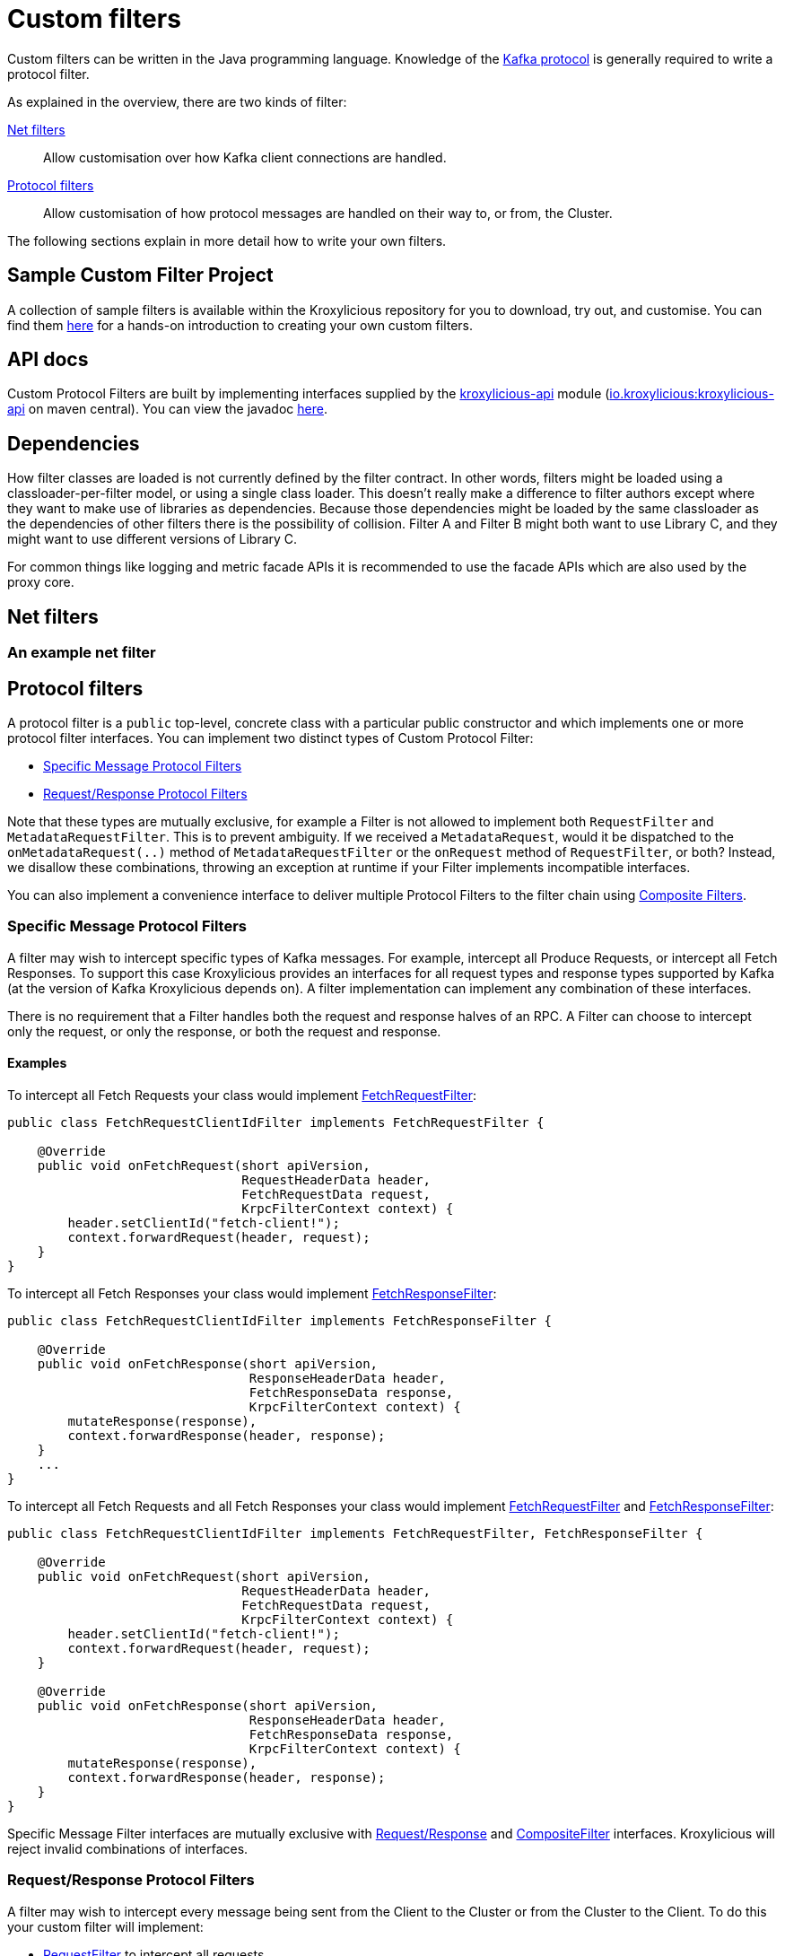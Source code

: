 :github: https://github.com/kroxylicious/kroxylicious
:api-javadoc: https://javadoc.io/doc/io.kroxylicious/kroxylicious-api/latest
:source-highlighter: pygments
:java-17-javadoc: https://docs.oracle.com/en/java/javase/17/docs/api

= Custom filters

Custom filters can be written in the Java programming language.
Knowledge of the https://kafka.apache.org/protocol.html[Kafka protocol] is generally required to write a protocol filter.

As explained in the overview, there are two kinds of filter:

<<Net filters>>:: Allow customisation over how Kafka client connections are handled.

<<Protocol filters>>:: Allow customisation of how protocol messages are handled on their way to, or from, the Cluster.

The following sections explain in more detail how to write your own filters.

== Sample Custom Filter Project

A collection of sample filters is available within the Kroxylicious repository for you to download, try out, and customise.
You can find them {github}/tree/main/kroxylicious-sample[here] for a hands-on introduction to creating your own custom filters.

== API docs

Custom Protocol Filters are built by implementing interfaces supplied by the
{github}/tree/main/api/kroxylicious-api[kroxylicious-api] module
(https://mvnrepository.com/artifact/io.kroxylicious/kroxylicious-api[io.kroxylicious:kroxylicious-api] on
maven central). You can view the javadoc {api-javadoc}/io/kroxylicious/proxy/filter/package-summary.html[here].

== Dependencies

How filter classes are loaded is not currently defined by the filter contract.
In other words, filters might be loaded using a classloader-per-filter model,
or using a single class loader.
This doesn't really make a difference to filter authors except where they want to make use of libraries as dependencies.
Because those dependencies might be loaded by the same classloader as the dependencies of other filters there is the possibility of collision. Filter A and Filter B might both want to use Library C, and they might want to use different versions of Library C.

For common things like logging and metric facade APIs it is recommended to use the facade APIs which are also used by the proxy core.

// TODO Maven dependency
// TODO Gradle dependency

// TODO recommend BOM usage

== Net filters

=== An example net filter

== Protocol filters

A protocol filter is a `public` top-level, concrete class with a particular public constructor and which implements
one or more protocol filter interfaces. You can implement two distinct types of Custom Protocol Filter:

- <<Specific Message Protocol Filters>>
- <<Request/Response Protocol Filters>>

Note that these types are mutually exclusive, for example a Filter is not allowed to implement both `RequestFilter` and
`MetadataRequestFilter`. This is to prevent ambiguity. If we received a `MetadataRequest`, would it be dispatched to
the `onMetadataRequest(..)` method of `MetadataRequestFilter` or the `onRequest` method of `RequestFilter`, or both?
Instead, we disallow these combinations, throwing an exception at runtime if your Filter implements incompatible interfaces.

You can also implement a convenience interface to deliver multiple Protocol Filters to the filter chain using <<Composite Filters>>.

=== Specific Message Protocol Filters

A filter may wish to intercept specific types of Kafka messages. For example, intercept all Produce Requests, or
intercept all Fetch Responses. To support this case Kroxylicious provides an interfaces for all request types and
response types supported by Kafka (at the version of Kafka Kroxylicious depends on). A filter implementation can
implement any combination of these interfaces.

There is no requirement that a Filter handles both the request and response halves of an RPC. A Filter can choose to
intercept only the request, or only the response, or both the request and response.

==== Examples

To intercept all Fetch Requests your class would implement
{api-javadoc}/io/kroxylicious/proxy/filter/FetchRequestFilter.html[FetchRequestFilter]:

[source,java]
----
public class FetchRequestClientIdFilter implements FetchRequestFilter {

    @Override
    public void onFetchRequest(short apiVersion,
                               RequestHeaderData header,
                               FetchRequestData request,
                               KrpcFilterContext context) {
        header.setClientId("fetch-client!");
        context.forwardRequest(header, request);
    }
}
----

To intercept all Fetch Responses your class would implement
{api-javadoc}/io/kroxylicious/proxy/filter/FetchResponseFilter.html[FetchResponseFilter]:

[source,java]
----
public class FetchRequestClientIdFilter implements FetchResponseFilter {

    @Override
    public void onFetchResponse(short apiVersion,
                                ResponseHeaderData header,
                                FetchResponseData response,
                                KrpcFilterContext context) {
        mutateResponse(response),
        context.forwardResponse(header, response);
    }
    ...
}
----

To intercept all Fetch Requests and all Fetch Responses your class would implement
{api-javadoc}/io/kroxylicious/proxy/filter/FetchRequestFilter.html[FetchRequestFilter] and
{api-javadoc}/io/kroxylicious/proxy/filter/FetchResponseFilter.html[FetchResponseFilter]:

[source,java]
----
public class FetchRequestClientIdFilter implements FetchRequestFilter, FetchResponseFilter {

    @Override
    public void onFetchRequest(short apiVersion,
                               RequestHeaderData header,
                               FetchRequestData request,
                               KrpcFilterContext context) {
        header.setClientId("fetch-client!");
        context.forwardRequest(header, request);
    }

    @Override
    public void onFetchResponse(short apiVersion,
                                ResponseHeaderData header,
                                FetchResponseData response,
                                KrpcFilterContext context) {
        mutateResponse(response),
        context.forwardResponse(header, response);
    }
}
----
Specific Message Filter interfaces are mutually exclusive with <<Request/Response Protocol Filters, Request/Response>> and
<<Composite Filters,CompositeFilter>> interfaces. Kroxylicious will reject invalid combinations of
interfaces.

=== Request/Response Protocol Filters

A filter may wish to intercept every message being sent from the Client to the Cluster or from the Cluster
to the Client. To do this your custom filter will implement:

- {api-javadoc}/io/kroxylicious/proxy/filter/RequestFilter.html[RequestFilter]
to intercept all requests.
- {api-javadoc}/io/kroxylicious/proxy/filter/ResponseFilter.html[ResponseFilter]
to intercept all responses.

Custom filters are free to implement either interface or both interfaces to intercept all messages.

For example:

[source,java]
----
public class FixedClientIdFilter implements RequestFilter {

    @Override
    public void onRequest(ApiKeys apiKey,
                          RequestHeaderData header,
                          ApiMessage body,
                          KrpcFilterContext filterContext) {
        header.setClientId("example!");
        filterContext.forwardRequest(header, body);
    }

}
----

Request/Response Filter interfaces are mutually exclusive with <<Specific Message Protocol Filters, Specific Message>> and
<<Composite Filters,CompositeFilter>> interfaces. Kroxylicious will reject invalid combinations of
interfaces.

=== Composite Filters

Sometimes we want to present a chain of multiple Filters as a single cohesive unit with just one entry in the `filters`
configuration of Kroxylicious. The {github}/blob/main/api/kroxylicious-api/src/main/java/io/kroxylicious/proxy/filter/CompositeFilter.java[CompositeFilter]
interface enables you to do this.

An example might look like this:

[source,java]
----
class ExampleCompositeFilter implements CompositeFilter {

        private final ExampleConfiguration configuration;

        public ExampleCompositeFilter(ExampleConfiguration configuration){
            this.configuration = configuration;
        }

        @Override
        public List<KrpcFilter> getFilters() {
            return List.of(
                new OverrideAllClientIdHeadersFilter(configuration.clientId()),
                new PrefixProduceRequestFilter(configuration.prefix())
            );
        }
}
----

Which could have corresponding configuration:
[source,yaml]
----
filters:
- type: Example
  config:
    clientId: fixed-id
    prefix: abcde
----

This enables you to break a complex behaviour into logical chunks, implemented with multiple Filters, but they can be
installed with a single block of configuration in the Kroxylicious configuration. For example if you wanted to intercept
some specific RPCs but also change the `clientId` header of all requests, instead of requiring the user to
configure two filters you could provide a CompositeFilter that provides both Filters.

The CompositeFilter interface is mutually exclusive with <<Specific Message Protocol Filters, Specific Message>> and
<<Request/Response Protocol Filters,Request/Response>> interfaces. Kroxylicious will reject invalid combinations of
interfaces.

=== The protocol filter lifecycle

Instances of the filter class are created on demand when a protocol message is first sent by a client.
Instances are specific to the channel between a single client and a single broker.

It exists while the client remains connected.

=== Handling state

The simplest way of managing per-client state is to use member fields.
The proxy guarantees that all methods of a given filter instance will always be invoked on the same thread (also true of
the CompletionStage completion in the case of <<Sending out-of-band requests to the Cluster>>).
Therefore, there is no need to use synchronization when accessing such fields.

=== Filter Patterns

Kroxylicious Protocol Filters support several patterns:

1. <<Intercepting Requests and Responses>>
2. <<Sending Response messages from a Request Filter towards the Client>>
3. <<Sending out-of-band requests to the Cluster>>
4. <<Filtering specific API Versions>>

==== Intercepting Requests and Responses

This is a common pattern, we want to inspect or modify a message. For example:

[source,java]
----
public class SampleFetchResponseFilter implements FetchResponseFilter {
    @Override
    public void onFetchResponse(short apiVersion,
                                ResponseHeaderData header,
                                FetchResponseData response,
                                KrpcFilterContext context) {
        mutateResponse(response, context); //<1>
        context.forwardResponse(header, response); //<2>
    }
}
----
<1> We mutate the response object. For example, you could alter the records that have been fetched.
<2> We forward the response, sending it towards the client, invoking Filters downstream of this one. Note that we can
only forward the response and header objects passed into the `onFetchResponse`. New instances are not supported.
Also, `forwardResponse` must be called during the invocation of the `onFetchResponse` method.

==== Sending Response messages from a Request Filter towards the Client

In some cases we may wish to not forward a request from the client to the Cluster. Instead, we want to intercept that
request and generate a response message in a Kroxylicious Protocol Filter and send it towards the client.

.Illustration of responding without proxying
[a2s, format="svg"]
....
.----------------------------------------------------------------------------------------------------------------------.
|                                                                                                                      |
|                       '---------------------------------------------------------------'                              |
|                       |[Kroxylicious]                                                 |                              |
|                       |                                                               |                              |
|                       |   '----------------------------------------------------'      |      '--------------------'  |
|                       |   |[Virtual Cluster]                                   |      |      |[Cluster]           |  |
|  '-------------'      |   |   '----------'     '----------'     '----------'   |      |      |    '------------'  |  |
|  |[Client]     |      |   |   |[Filter1] |     |[Filter2] |     |[Filter3] |   |      |      |    |[Broker]    |  |  |
|  |             |======|===|==>|          |====>|          |     |          |   |      |      |    |            |  |  |
|  |             |  A   |   |   | F(A)-->B |  B  | F(B)-->C |     |          |   |      |      |    |            |  |  |
|  |             |      |   |   |          |     |        : |     |          |   |      |      |    |            |  |  |
|  |             |<=====|===|===|          |<====|        : |     |          |   |      |      |    |            |  |  |
|  |             |  W   |   |   | f(C)-->W |  C  | <======+ |     |          |   |      |      |    |            |  |  |
|  '-------------'      |   |   '----------'     '----------'     '----------'   |      |      |    '------------'  |  |
|                       |   |                                                    |      |      '--------------------'  |
|                       |   '----------------------------------------------------'      |                              |
|                       |                                                               |                              |
|                       '---------------------------------------------------------------'                              |
|                                                                                                                      |
.----------------------------------------------------------------------------------------------------------------------.
[0,0]: {"fill":"#99d","a2s:delref":1}
....

For example:

[source,java]
----
public class ApiVersionsErrorFilter implements ApiVersionsRequestFilter {

    @Override
    public void onApiVersionsRequest(short apiVersion,
                                     RequestHeaderData header,
                                     ApiVersionsRequestData request,
                                     KrpcFilterContext context) {
        ApiVersionsResponseData response = new ApiVersionsResponseData(); //<1>
        response.setErrorCode(Errors.UNKNOWN_SERVER_ERROR.code());
        context.forwardResponse(response);//<2>
    }
}
----
<1> Create a new instance of the corresponding response data and populate it. Note you may need to use the `apiVersion`
to check which fields can be set at this request's API version.
<2> We forward the response, sending it towards the client, invoking Filters downstream of this one. Again, `forwardResponse`
must be called during the invocation of the `onApiVersionsRequest` method.

This will respond to all Api Versions requests with an error response without forwarding any of those requests to the Cluster.

==== Sending out-of-band requests to the Cluster

Filters can also send arbitrary new messages towards the Cluster that will be invisible to the Client. For example, we could send a
request towards the Cluster for topic metadata while handling a FetchRequest.

For example:

[source,java]
----
public class FetchFilter implements FetchRequestFilter{
    public static final short METADATA_VERSION_SUPPORTING_TOPIC_IDS = (short) 12;

    @Override
    public void onFetchRequest(short apiVersion,
                               RequestHeaderData header,
                               FetchRequestData request,
                               KrpcFilterContext context) {
        MetadataRequestData metadataRequest = new MetadataRequestData(); //<1>
        var topic = new MetadataRequestData.MetadataRequestTopic();
        topic.setTopicId(Uuid.randomUuid());
        metadataRequest.topics().add(topic);
        short version = METADATA_VERSION_SUPPORTING_TOPIC_IDS;
        CompletionStage<MetadataResponseData> stage = context.sendRequest(version, request);//<2>
        stage.thenAccept(response -> doSomethingWithMetadata(response, version));//<3>
        context.forwardRequest(header, request);//<4>
    }
}
----
<1> We construct a new request object
<2> We send the request towards the Cluster, specifying the api version to use and obtaining a CompletionStage for the
response.
<3> When the CompletionStage is completed, we do something with the metadata (populate a cache for example). Note that this
stage is completed on the same thread as the rest of the Filter work, so we can safely mutate Filter members without
synchronising.
<4> We also forward the original request. This will flow to the Cluster and back through Kroxylicious to the Client.

As you can see, we need to know the API version we want our message to be encoded at. This must be done carefully as we
currently do not have a mechanism for your Filter to know the supported API versions of the Cluster. If
you use a hardcoded API version as shown, your Filter will only work with upstream brokers that support that api version
for that RPC (see issue {github}/issues/438[#438]).

The out-of-band Request/Response will be intercepted by Filters upstream of this Filter.

Note you should not attempt to call `forward` methods on the `KrpcFilterContext` using the CompletionStage, they still
must be called synchronously during the invocation of the `onXyz[Request|Response]` method.

==== Filtering specific API Versions

> Kafka has a "bidirectional" client compatibility policy. In other words, new clients can talk to old servers, and old clients can talk to new servers. This allows users to upgrade either clients or servers without experiencing any downtime.
>
> Since the Kafka protocol has changed over time, clients and servers need to agree on the schema of the message that they are sending over the wire. This is done through API versioning.
>
> Before each request is sent, the client sends the API key and the API version. These two 16-bit numbers, when taken together, uniquely identify the schema of the message to follow.
> -- https://kafka.apache.org/protocol.html#protocol_compatibility

You may wish to restrict your Filter to only apply to specific versions of an API. For example, "intercept all FetchRequest
messages greater than api version 7". To do this you can override a method named `shouldHandleXyz[Request|Response]` on your filter like:

[source,java]
----
public class FetchFilter implements FetchRequestFilter{

    @Override
    public boolean shouldHandleFetchRequest(short apiVersion) {
        return apiVersion > 7;
    }

    @Override
    public void onFetchRequest(short apiVersion,
                               RequestHeaderData header,
                               FetchRequestData request,
                               KrpcFilterContext context) {
        context.forwardRequest(header, request);
    }
}
----

=== Filter Construction and Configuration
:github-sample-contributor: {github}/blob/main/kroxylicious-sample/src/main/java/io/kroxylicious/sample/SampleContributor.java

For Kroxylicious to instantiate and configure your custom filter we use Java's {java-17-javadoc}/java.base/java/util/ServiceLoader.html[ServiceLoader] API.
A Custom Filter JAR should provide a {api-javadoc}/io/kroxylicious/proxy/filter/FilterContributor.html[FilterContributor] implementation that can contribute an instance of your custom Filter and
optionally declare a configuration class that Kroxylicious will populate (using Jackson) when loading your custom Filter.
The module must package a `META-INF/services/io.kroxylicious.proxy.filter.FilterContributor` file containing the
classname of the contributor into the JAR file.

A convenience is provided to simplify building FilterContributors, the {api-javadoc}/io/kroxylicious/proxy/service/BaseContributor.html[BaseContributor]. See the {github-sample-contributor}[SampleContributor] for
an example implementation (and corresponding {github}/blob/main/kroxylicious-sample/src/main/resources/META-INF/services/io.kroxylicious.proxy.filter.FilterContributor[service metadata]).

For simple integration with the BaseContributor a Custom Protocol Filter may have:

1. No Constructor
2. A no-arguments Constructor
3. A Constructor where the only parameter is a class that extends {api-javadoc}/io/kroxylicious/proxy/config/BaseConfig.html[BaseConfig].

If you use style 3, you will supply a custom configuration class. This class must be deserializable using https://github.com/FasterXML/jackson[FasterXML/Jackson]
we use this to load filter configuration from the Kroxylicious configuration file into your custom class.

For example in the kroxylicious-samples we have the {github}/blob/main/kroxylicious-sample/src/main/java/io/kroxylicious/sample/config/SampleFilterConfig.java[SampleFilterConfig] class.
This is used in the {github-sample-contributor}[SampleContributor] when building up the mappings and then again in the
constructors of the Filters (see {github}/blob/main/kroxylicious-sample/src/main/java/io/kroxylicious/sample/SampleFetchResponseFilter.java[SampleFetchResponseFilter]).

Then, when we configure a filter in Kroxylicious configuration like:

[source,yaml]
----
filters:
- type: SampleFetchResponse
  config:
    findValue: a
    replacementValue: b
----
Kroxylicious will deserialize the `config` object into a `SampleFilterConfig` and use it to construct a
`SampleFetchResponseFilter` passing the `SampleFilterConfig` instance as a constructor argument.

Note that we have the <<Composite Filters, CompositeFilter>> interface available if you wish to use a single configuration
block in YAML to install multiple Filters into the Filter chain.

== Packaging filters

Filters are packaged as standard `.jar` files. A typical Custom Filter jar contains:

1. Filter implementation classes
2. A FilterContributor implementation and service metadata (see <<Filter Construction and Configuration>>)